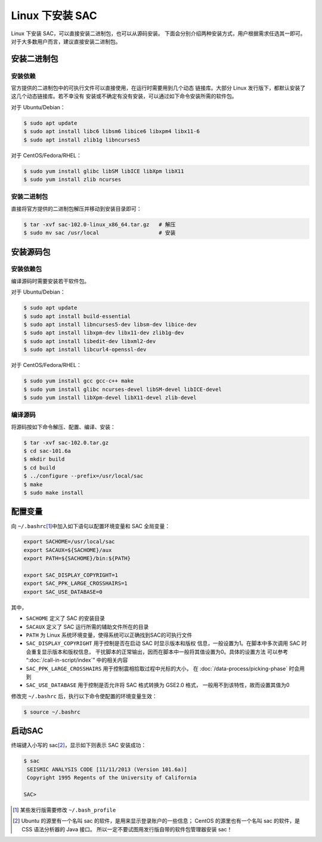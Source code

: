 Linux 下安装 SAC
================

Linux 下安装 SAC，可以直接安装二进制包，也可以从源码安装。
下面会分别介绍两种安装方式，用户根据需求任选其一即可。
对于大多数用户而言，建议直接安装二进制包。

安装二进制包
------------

安装依赖
~~~~~~~~

官方提供的二进制包中的可执行文件可以直接使用，在运行时需要用到几个动态
链接库。大部分 Linux 发行版下，都默认安装了这几个动态链接库。若不幸没有
安装或不确定有没有安装，可以通过如下命令安装所需的软件包。

对于 Ubuntu/Debian：

.. code-block:: console

    $ sudo apt update
    $ sudo apt install libc6 libsm6 libice6 libxpm4 libx11-6
    $ sudo apt install zlib1g libncurses5

对于 CentOS/Fedora/RHEL：

.. code-block:: console

    $ sudo yum install glibc libSM libICE libXpm libX11
    $ sudo yum install zlib ncurses

安装二进制包
~~~~~~~~~~~~

直接将官方提供的二进制包解压并移动到安装目录即可：

.. code-block:: console

    $ tar -xvf sac-102.0-linux_x86_64.tar.gz   # 解压
    $ sudo mv sac /usr/local                   # 安装

安装源码包
----------

安装依赖包
~~~~~~~~~~

编译源码时需要安装若干软件包。

对于 Ubuntu/Debian：

.. code-block:: console

    $ sudo apt update
    $ sudo apt install build-essential
    $ sudo apt install libncurses5-dev libsm-dev libice-dev
    $ sudo apt install libxpm-dev libx11-dev zlib1g-dev
    $ sudo apt install libedit-dev libxml2-dev
    $ sudo apt install libcurl4-openssl-dev

对于 CentOS/Fedora/RHEL：

.. code-block:: console

    $ sudo yum install gcc gcc-c++ make
    $ sudo yum install glibc ncurses-devel libSM-devel libICE-devel
    $ sudo yum install libXpm-devel libX11-devel zlib-devel

编译源码
~~~~~~~~

将源码按如下命令解压、配置、编译、安装：

.. code-block:: console

    $ tar -xvf sac-102.0.tar.gz
    $ cd sac-101.6a
    $ mkdir build
    $ cd build
    $ ../configure --prefix=/usr/local/sac
    $ make
    $ sudo make install

配置变量
--------

向 ``~/.bashrc``\ [1]_\ 中加入如下语句以配置环境变量和 SAC 全局变量：

.. code-block:: bash

    export SACHOME=/usr/local/sac
    export SACAUX=${SACHOME}/aux
    export PATH=${SACHOME}/bin:${PATH}

    export SAC_DISPLAY_COPYRIGHT=1
    export SAC_PPK_LARGE_CROSSHAIRS=1
    export SAC_USE_DATABASE=0

其中，

-  ``SACHOME`` 定义了 SAC 的安装目录
-  ``SACAUX`` 定义了 SAC 运行所需的辅助文件所在的目录
-  ``PATH`` 为 Linux 系统环境变量，使得系统可以正确找到SAC的可执行文件
-  ``SAC_DISPLAY_COPYRIGHT`` 用于控制是否在启动 SAC 时显示版本和版权
   信息，一般设置为1。在脚本中多次调用 SAC 时会重复显示版本和版权信息，
   干扰脚本的正常输出，因而在脚本中一般将其值设置为0。具体的设置方法
   可以参考 “:doc:`/call-in-script/index`\ ” 中的相关内容
-  ``SAC_PPK_LARGE_CROSSHAIRS`` 用于控制震相拾取过程中光标的大小，
   在 :doc:`/data-process/picking-phase` 时会用到
-  ``SAC_USE_DATABASE`` 用于控制是否允许将 SAC 格式转换为 GSE2.0 格式，
   一般用不到该特性，故而设置其值为0

修改完 ``~/.bashrc`` 后，执行以下命令使配置的环境变量生效：

.. code-block:: console

    $ source ~/.bashrc

启动SAC
-------

终端键入小写的 sac\ [2]_\ ，显示如下则表示 SAC 安装成功：

.. code-block:: console

    $ sac
     SEISMIC ANALYSIS CODE [11/11/2013 (Version 101.6a)]
     Copyright 1995 Regents of the University of California

    SAC>

.. [1] 某些发行版需要修改 ``~/.bash_profile``
.. [2] Ubuntu 的源里有一个名叫 sac 的软件，是用来显示登录账户的一些信息；
   CentOS 的源里也有一个名叫 sac 的软件，是 CSS 语法分析器的 Java 接口。
   所以一定不要试图用发行版自带的软件包管理器安装 sac！
